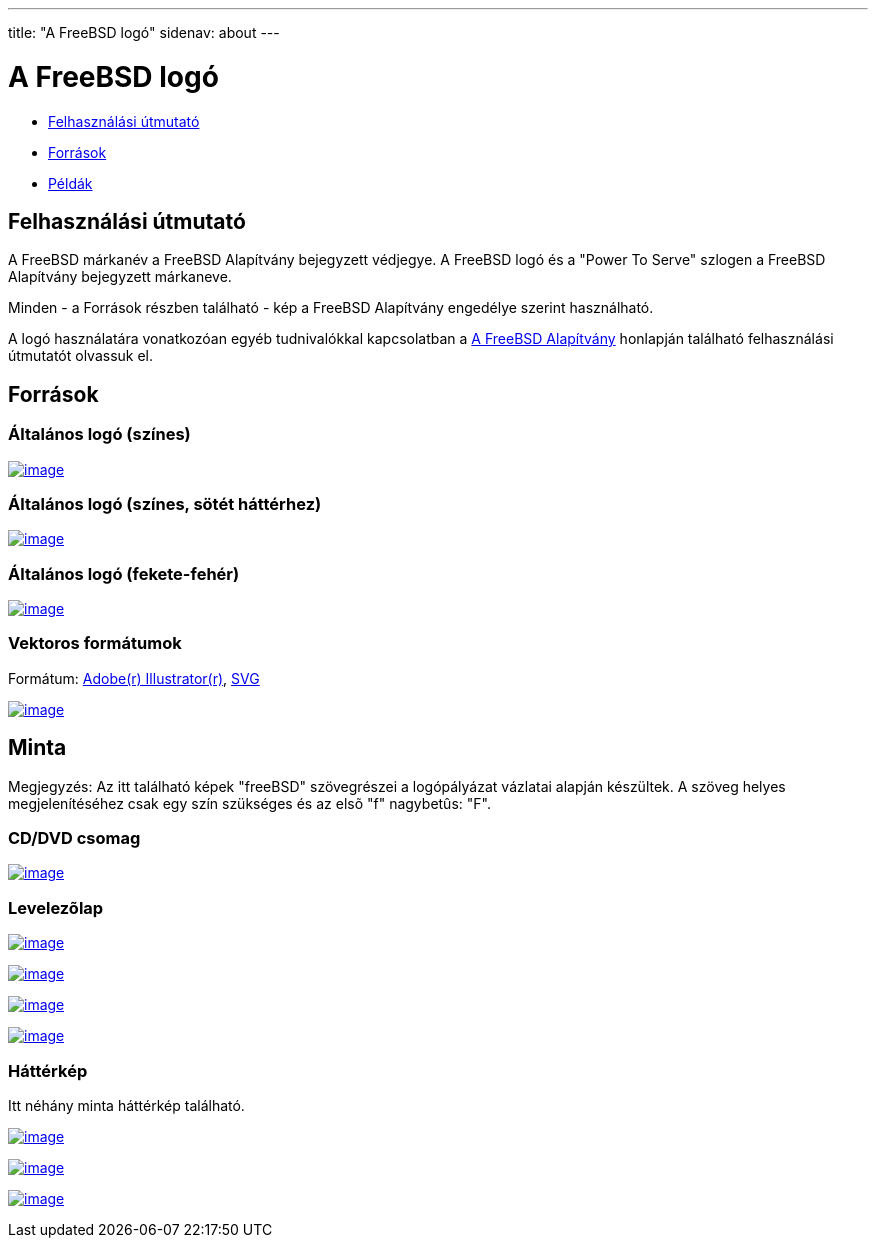 ---
title: "A FreeBSD logó"
sidenav: about
---

= A FreeBSD logó

* <<guideline,Felhasználási útmutató>>
* <<resource,Források>>
* <<sample,Példák>>

[[guideline]]
== Felhasználási útmutató

A FreeBSD márkanév a FreeBSD Alapítvány bejegyzett védjegye. A FreeBSD logó és a "Power To Serve" szlogen a FreeBSD Alapítvány bejegyzett márkaneve.

Minden - a Források részben található - kép a FreeBSD Alapítvány engedélye szerint használható.

A logó használatára vonatkozóan egyéb tudnivalókkal kapcsolatban a http://www.freebsdfoundation.org/documents/Guidelines.shtml[A FreeBSD Alapítvány] honlapján található felhasználási útmutatót olvassuk el.

[[resource]]
== Források

=== Általános logó (színes)

link:../../logo/logo-full.png[image:../../logo/logo-full-thumb.png[image]]

=== Általános logó (színes, sötét háttérhez)

link:../../logo/logo-reverse.png[image:../../logo/logo-reverse-thumb.png[image]]

=== Általános logó (fekete-fehér)

link:../../logo/logo-bw.png[image:../../logo/logo-bw-thumb.png[image]]

=== Vektoros formátumok

Formátum: link:../../logo/logo-basic.ai[Adobe(r) Illustrator(r)], link:../../logo/logo-basic.svg[SVG]

link:../../logo/logo-basic.png[image:../../logo/logo-basic-thumb.png[image]]

[[sample]]
== Minta

Megjegyzés: Az itt található képek "freeBSD" szövegrészei a logópályázat vázlatai alapján készültek. A szöveg helyes megjelenítéséhez csak egy szín szükséges és az elsõ "f" nagybetûs: "F".

=== CD/DVD csomag

link:../../logo/cd.jpg[image:../../logo/cd-thumb.jpg[image]]

=== Levelezõlap

link:../../logo/postcard1.jpg[image:../../logo/postcard1-thumb.jpg[image]]

link:../../logo/postcard2.jpg[image:../../logo/postcard2-thumb.jpg[image]]

link:../../logo/postcard3.jpg[image:../../logo/postcard3-thumb.jpg[image]]

link:../../logo/postcard4.jpg[image:../../logo/postcard4-thumb.jpg[image]]

=== Háttérkép

Itt néhány minta háttérkép található.

link:../../logo/wall1.jpg[image:../../logo/wall1-thumb.jpg[image]]

link:../../logo/wall2.jpg[image:../../logo/wall2-thumb.jpg[image]]

link:../../logo/wall3.jpg[image:../../logo/wall3-thumb.jpg[image]]
